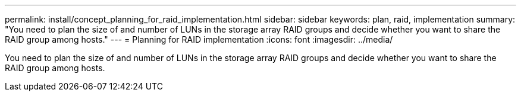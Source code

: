 ---
permalink: install/concept_planning_for_raid_implementation.html
sidebar: sidebar
keywords: plan, raid, implementation
summary: "You need to plan the size of and number of LUNs in the storage array RAID groups and decide whether you want to share the RAID group among hosts."
---
= Planning for RAID implementation
:icons: font
:imagesdir: ../media/

[.lead]
You need to plan the size of and number of LUNs in the storage array RAID groups and decide whether you want to share the RAID group among hosts.
